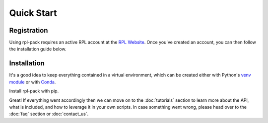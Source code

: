 Quick Start
===========

.. _registeration:

Registration
------------

Using rpl-pack requires an active RPL account at the `RPL Website <https://rock-physics-lab.herokuapp.com>`_.
Once you've created an account, you can then follow the installation guide below.

.. _installation:

Installation
------------

It's a good idea to keep everything contained in a virtual environment, which can be
created either with Python's `venv module <https://docs.python.org/3/library/venv.html>`_ or
with `Conda <https://docs.conda.io/projects/conda/en/latest/user-guide/tasks/manage-environments.html#creating-an-environment-with-commands>`_.


.. tabs::

    .. group-tab:: venv

        .. code-block:: console

            $ python3 -m venv .venv
    
    .. group-tab:: conda

        .. code-block:: console

            $ conda create --name .venv 


Install rpl-pack with pip.

.. tabs::

    .. group-tab:: pip

        .. code-block:: console

            (.venv) $ pip install rpl-pack

Great! If everything went accordingly then we can move on to the :doc:`tutorials` section to
learn more about the API, what is included, and how to leverage it in your own scripts. In case
something went wrong, please head over to the :doc:`faq` section or :doc:`contact_us`.
